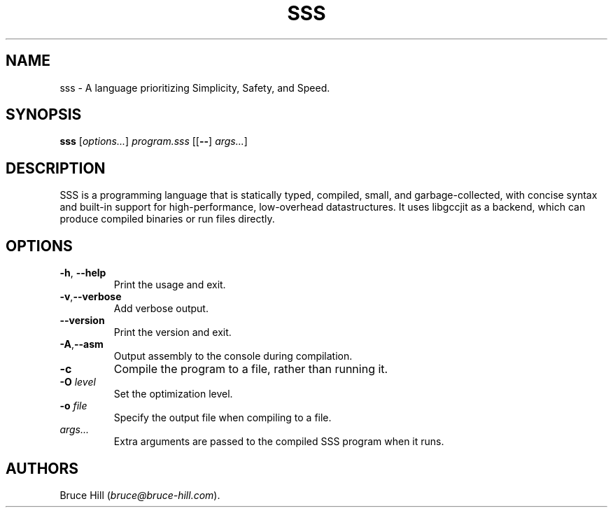 .\" Automatically generated by Pandoc 2.19.2
.\"
.\" Define V font for inline verbatim, using C font in formats
.\" that render this, and otherwise B font.
.ie "\f[CB]x\f[]"x" \{\
. ftr V B
. ftr VI BI
. ftr VB B
. ftr VBI BI
.\}
.el \{\
. ftr V CR
. ftr VI CI
. ftr VB CB
. ftr VBI CBI
.\}
.TH "SSS" "1" "March 30, 2023" "" ""
.hy
.SH NAME
.PP
sss - A language prioritizing Simplicity, Safety, and Speed.
.SH SYNOPSIS
.PP
\f[B]sss\f[R] [\f[I]options\&...\f[R]] \f[I]program.sss\f[R]
[[\f[B]--\f[R]] \f[I]args\&...\f[R]]
.SH DESCRIPTION
.PP
SSS is a programming language that is statically typed, compiled, small,
and garbage-collected, with concise syntax and built-in support for
high-performance, low-overhead datastructures.
It uses libgccjit as a backend, which can produce compiled binaries or
run files directly.
.SH OPTIONS
.TP
\f[B]-h\f[R], \f[B]--help\f[R]
Print the usage and exit.
.TP
\f[B]-v\f[R],\f[B]--verbose\f[R]
Add verbose output.
.TP
\f[B]--version\f[R]
Print the version and exit.
.TP
\f[B]-A\f[R],\f[B]--asm\f[R]
Output assembly to the console during compilation.
.TP
\f[B]-c\f[R]
Compile the program to a file, rather than running it.
.TP
\f[B]-O\f[R] \f[I]level\f[R]
Set the optimization level.
.TP
\f[B]-o\f[R] \f[I]file\f[R]
Specify the output file when compiling to a file.
.TP
\f[I]args\&...\f[R]
Extra arguments are passed to the compiled SSS program when it runs.
.SH AUTHORS
Bruce Hill (\f[I]bruce\[at]bruce-hill.com\f[R]).
